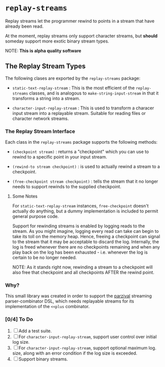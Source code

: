 * =replay-streams=

  Replay streams let the programmer rewind to points in a stream that have
  already been read. 

  At the moment, replay streams only support character streams, but *should*
  someday support more exotic binary stream types.

  NOTE: *This is alpha quality software*
  
** The Replay Stream Types

   The following clases are exported by the =replay-streams= package:

   - =static-text-replay-stream= : This is the most efficient of the
     =replay-streams= classes, and is analogous to =make-string-input-stream= in
     that it transforms a string into a stream. 

   - =character-input-replay-stream= : This is used to transform a characer
     input stream into a replayable stream. Suitable for reading files or
     character network streams.


*** The Replay Stream Interface

    Each class in the =replay-streams= package supports the following methods:

    - =(checkpoint stream)= : returns a "checkpoint" which you can use to rewind
      to a specific point in your input stream.

    - =(rewind-to stream checkpoint)= : is used to actually rewind a stream to a
      checkpoint.

    - =(free-checkpoint stream checkpoint)= : tells the stream that it no longer
      needs to support rewinds to the supplied checkpoint.

    
**** Some Notes

     For =static-text-replay-stream= instances, =free-checkpoint= doesn't
     actually do anything, but a dummy implementation is included to permit
     general purpose code.

     Support for rewinding streams is enabled by logging reads to the stream. As
     you might imagine, logging every read can take can begin to take its toll
     on the memory heap. Hence, freeing a checkpoint can signal to the stream
     that it may be acceptable to discard the log. Internally, the log is freed
     whenever there are no checkpoints remaining and when any play back on the
     log has been exhausted - i.e. whenever the log is certain to be no longer
     needed.

     NOTE: As it stands right now, rewinding a stream to a checkpoint will also
     free that checkpoint and all checkpoints AFTER the rewind point.

     
*** Why?

    This small library was created in order to support the [[https://github.com/thegoofist/parzival][parzival]] streaming
    parser-combinator DSL, which needs replayable streams for its implementation
    of the =<<plus= combinator.

*** [0/4] To Do

    1. [ ] Add a test suite.
    2. [ ] For =character-input-replay-stream=, support user control over initial log size.
    3. [ ] For =character-input-replay-stream=, support optional maximum log.
       size, along with an error condition if the log size is exceeded.
    4. [ ] Support binary streams.

